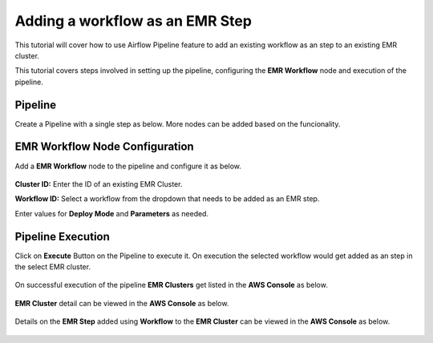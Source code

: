 Adding a workflow as an EMR Step
=================================

This tutorial will cover how to use Airflow Pipeline feature to add an existing workflow as an step to an existing EMR cluster.

This tutorial covers steps involved in setting up the pipeline, configuring the **EMR Workflow** node and execution of the pipeline.

Pipeline
^^^^^^^^^^^^^^^^^^^^^^^^

Create a Pipeline with a single step as below. More nodes can be added based on the funcionality.

   .. figure:: ../../_assets/tutorials/pipeline/afpl-wfaddtoemr-pipeline.png
      :alt: Pipeline Tutorials
      :width: 70%

EMR Workflow Node Configuration
^^^^^^^^^^^^^^^^^^^^^^^^

Add a **EMR Workflow** node to the pipeline and configure it as below. 

   .. figure:: ../../_assets/tutorials/pipeline/afpl-wfaddtoemr-emrwfnode.png
      :alt: Pipeline Tutorials
      :width: 70%

**Cluster ID:** Enter the ID of an existing EMR Cluster.

**Workflow ID:** Select a workflow from the dropdown that needs to be added as an EMR step.

Enter values for **Deploy Mode** and **Parameters** as needed.

Pipeline Execution
^^^^^^^^^^^^^^^^^^^^^^^^

Click on **Execute** Button on the Pipeline to execute it. On execution the selected workflow would get added as an step in the select EMR cluster.

   .. figure:: ../../_assets/tutorials/pipeline/afpl-wfaddtoemr-plexec.png
      :alt: Pipeline Tutorials
      :width: 70%

On successful execution of the pipeline **EMR Clusters** get listed in the **AWS Console** as below.

   .. figure:: ../../_assets/tutorials/pipeline/afpl-awsconsole-clusterlist.png
      :alt: Pipeline Tutorials
      :width: 70%

**EMR Cluster** detail can be viewed in the **AWS Console** as below.

   .. figure:: ../../_assets/tutorials/pipeline/afpl-awsconsole-clusterdetail.png
      :alt: Pipeline Tutorials
      :width: 70%

Details on the **EMR Step** added using **Workflow** to the **EMR Cluster** can be viewed in the **AWS Console** as below.

   .. figure:: ../../_assets/tutorials/pipeline/afpl-awsconsole-wfstep.png
      :alt: Pipeline Tutorials
      :width: 70%
